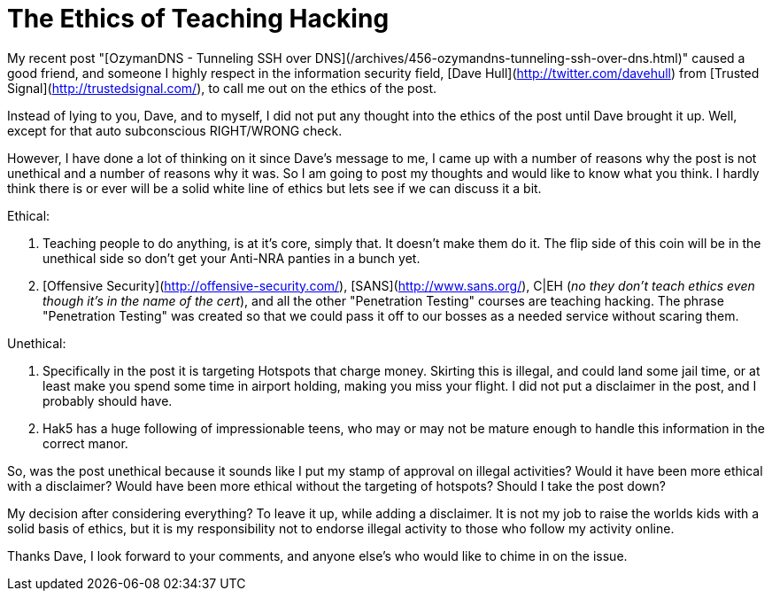 = The Ethics of Teaching Hacking
:hp-tags: rant

My recent post "[OzymanDNS - Tunneling SSH over DNS](/archives/456-ozymandns-tunneling-ssh-over-dns.html)" caused a good friend, and someone I highly respect in the information security field, [Dave Hull](http://twitter.com/davehull) from [Trusted Signal](http://trustedsignal.com/), to call me out on the ethics of the post.  
  
Instead of lying to you, Dave, and to myself, I did not put any thought into the ethics of the post until Dave brought it up. Well, except for that auto subconscious RIGHT/WRONG check.   
  
However, I have done a lot of thinking on it since Dave's message to me, I came up with a number of reasons why the post is not unethical and a number of reasons why it was. So I am going to post my thoughts and would like to know what you think. I hardly think there is or ever will be a solid white line of ethics but lets see if we can discuss it a bit.  
  
Ethical:

  1. Teaching people to do anything, is at it's core, simply that. It doesn't make them do it. The flip side of this coin will be in the unethical side so don't get your Anti-NRA panties in a bunch yet.

  2. [Offensive Security](http://offensive-security.com/), [SANS](http://www.sans.org/), C|EH (_no they don't teach ethics even though it's in the name of the cert_), and all the other "Penetration Testing" courses are teaching hacking. The phrase "Penetration Testing" was created so that we could pass it off to our bosses as a needed service without scaring them.

Unethical:

  1. Specifically in the post it is targeting Hotspots that charge money. Skirting this is illegal, and could land some jail time, or at least make you spend some time in airport holding, making you miss your flight. I did not put a disclaimer in the post, and I probably should have.

  2. Hak5 has a huge following of impressionable teens, who may or may not be mature enough to handle this information in the correct manor.
  
So, was the post unethical because it sounds like I put my stamp of approval on illegal activities? Would it have been more ethical with a disclaimer? Would have been more ethical without the targeting of hotspots? Should I take the post down?  
  
My decision after considering everything? To leave it up, while adding a disclaimer. It is not my job to raise the worlds kids with a solid basis of ethics, but it is my responsibility not to endorse illegal activity to those who follow my activity online.  
  
Thanks Dave, I look forward to your comments, and anyone else's who would like to chime in on the issue.
